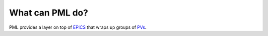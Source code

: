 What can PML do?
----------------

PML provides a layer on top of `EPICS`_
that wraps up groups of `PVs`_.


.. _EPICS:
    http://www.aps.anl.gov/epics/

.. _PVs:
    https://ics-web.sns.ornl.gov/kasemir/train_2006/1_3_CA_Overview.pdf
